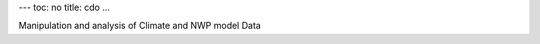 ---
toc: no
title: cdo
...

Manipulation and analysis of Climate and NWP model Data


.. vim:ft=rst
